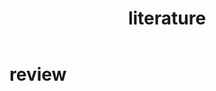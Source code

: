 :PROPERTIES:
:ID:       e28dff04-92c1-46c1-9649-1215749d4542
:END:
#+title: literature

* review
:PROPERTIES:
:ID:       7da35ef1-2cc8-4d30-ba48-071b04f789c5
:END:
